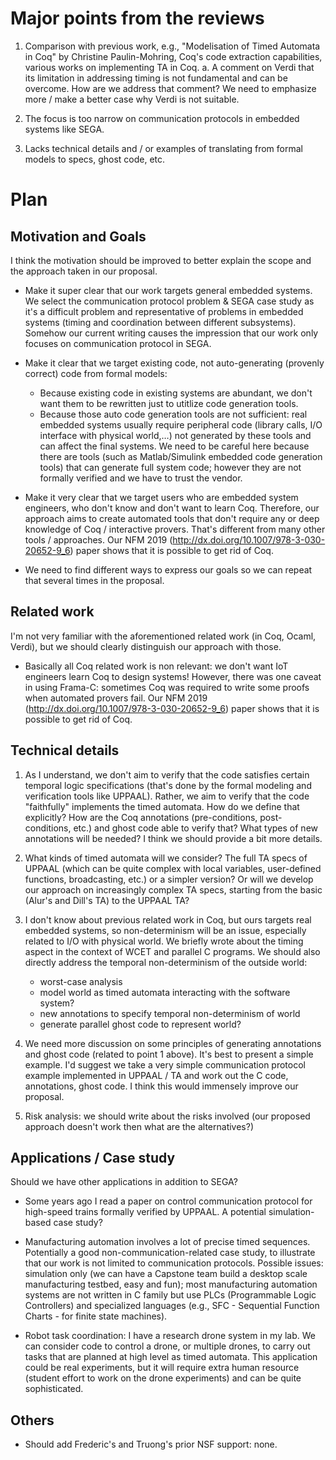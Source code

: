 * Major points from the reviews

1. Comparison with previous work, e.g., "Modelisation of Timed Automata in Coq" by Christine Paulin-Mohring, Coq's code extraction capabilities, various works on implementing TA in Coq.
   a. A comment on Verdi that its limitation in addressing timing is not fundamental and can be overcome. How are we address that comment? We need to emphasize more / make a better case why Verdi is not suitable.

2. The focus is too narrow on communication protocols in embedded systems like SEGA.

3. Lacks technical details and / or examples of translating from formal models to specs, ghost code, etc.


* Plan

** Motivation and Goals

I think the motivation should be improved to better explain the scope and the approach taken in our proposal.

- Make it super clear that our work targets general embedded systems. We select the communication protocol problem & SEGA case study as it's a difficult problem and representative of problems in embedded systems (timing and coordination between different subsystems).  Somehow our current writing causes the impression that our work only focuses on communication protocol in SEGA.

- Make it clear that we target existing code, not auto-generating (provenly correct) code from formal models:
  - Because existing code in existing systems are abundant, we don't want them to be rewritten just to utitlize code generation tools.
  - Because those auto code generation tools are not sufficient: real embedded systems usually require peripheral code (library calls, I/O interface with physical world,...) not generated by these tools and can affect the final systems.  We need to be careful here because there are tools (such as Matlab/Simulink embedded code generation tools) that can generate full system code; however they are not formally verified and we have to trust the vendor.

- Make it very clear that we target users who are embedded system engineers, who don't know and don't want to learn Coq.  Therefore, our approach aims to create automated tools that don't require any or deep knowledge of Coq / interactive provers.  That's different from many other tools / approaches.  Our NFM 2019 (http://dx.doi.org/10.1007/978-3-030-20652-9_6) paper shows that it is possible to get rid of Coq.

- We need to find different ways to express our goals so we can repeat that several times in the proposal.


** Related work

I'm not very familiar with the aforementioned related work (in Coq, Ocaml, Verdi), but we should clearly distinguish our approach with those.

- Basically all Coq related work is non relevant: we don't want IoT engineers learn Coq to design systems!  However, there was one caveat in using Frama-C: sometimes Coq was required to write some proofs when automated provers fail.  Our NFM 2019 (http://dx.doi.org/10.1007/978-3-030-20652-9_6) paper shows that it is possible to get rid of Coq.


** Technical details

1. As I understand, we don't aim to verify that the code satisfies certain temporal logic specifications (that's done by the formal modeling and verification tools like UPPAAL).  Rather, we aim to verify that the code "faithfully" implements the timed automata.  How do we define that explicitly?  How are the Coq annotations (pre-conditions, post-conditions, etc.) and ghost code able to verify that?  What types of new annotations will be needed?  I think we should provide a bit more details.

2. What kinds of timed automata will we consider?  The full TA specs of UPPAAL (which can be quite complex with local variables, user-defined functions, broadcasting, etc.) or a simpler version?  Or will we develop our approach on increasingly complex TA specs, starting from the basic (Alur's and Dill's TA) to the UPPAAL TA?

3. I don't know about previous related work in Coq, but ours targets real embedded systems, so non-determinism will be an issue, especially related to I/O with physical world.  We briefly wrote about the timing aspect in the context of WCET and parallel C programs.  We should also directly address the temporal non-determinism of the outside world:
   - worst-case analysis
   - model world as timed automata interacting with the software system?
   - new annotations to specify temporal non-determinism of world
   - generate parallel ghost code to represent world?

4. We need more discussion on some principles of generating annotations and ghost code (related to point 1 above).  It's best to present a simple example.  I'd suggest we take a very simple communication protocol example implemented in UPPAAL / TA and work out the C code, annotations, ghost code.  I think this would immensely improve our proposal.

5. Risk analysis: we should write about the risks involved (our proposed approach doesn't work then what are the alternatives?)


** Applications / Case study

Should we have other applications in addition to SEGA?

- Some years ago I read a paper on control communication protocol for high-speed trains formally verified by UPPAAL.  A potential simulation-based case study?

- Manufacturing automation involves a lot of precise timed sequences.  Potentially a good non-communication-related case study, to illustrate that our work is not limited to communication protocols.  Possible issues: simulation only (we can have a Capstone team build a desktop scale manufacturing testbed, easy and fun); most manufacturing automation systems are not written in C family but use PLCs (Programmable Logic Controllers) and specialized languages (e.g., SFC - Sequential Function Charts - for finite state machines).

- Robot task coordination: I have a research drone system in my lab.  We can consider code to control a drone, or multiple drones, to carry out tasks that are planned at high level as timed automata.  This application could be real experiments, but it will require extra human resource (student effort to work on the drone experiments) and can be quite sophisticated.


** Others

- Should add Frederic's and Truong's prior NSF support: none.
